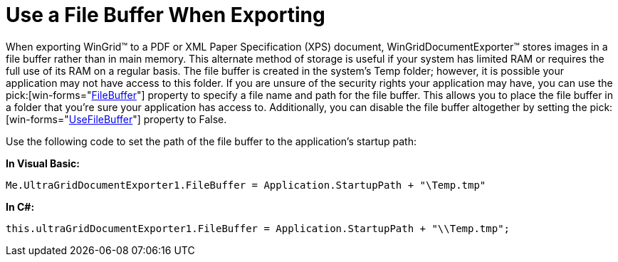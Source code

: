 ﻿////

|metadata|
{
    "name": "wingriddocumentexporter-use-a-file-buffer-when-exporting",
    "controlName": ["WinGridDocumentExporter"],
    "tags": ["Exporting"],
    "guid": "{3B69C319-29B0-4579-9F30-E9E794BBE9C9}",  
    "buildFlags": [],
    "createdOn": "0001-01-01T00:00:00Z"
}
|metadata|
////

= Use a File Buffer When Exporting

When exporting WinGrid™ to a PDF or XML Paper Specification (XPS) document, WinGridDocumentExporter™ stores images in a file buffer rather than in main memory. This alternate method of storage is useful if your system has limited RAM or requires the full use of its RAM on a regular basis. The file buffer is created in the system's Temp folder; however, it is possible your application may not have access to this folder. If you are unsure of the security rights your application may have, you can use the  pick:[win-forms="link:{ApiPlatform}win.ultrawingrid.documentexport{ApiVersion}~infragistics.win.ultrawingrid.documentexport.ultragriddocumentexporter~filebuffer.html[FileBuffer]"]  property to specify a file name and path for the file buffer. This allows you to place the file buffer in a folder that you're sure your application has access to. Additionally, you can disable the file buffer altogether by setting the  pick:[win-forms="link:{ApiPlatform}win.ultrawingrid.documentexport{ApiVersion}~infragistics.win.ultrawingrid.documentexport.ultragriddocumentexporter~usefilebuffer.html[UseFileBuffer]"]  property to False.

Use the following code to set the path of the file buffer to the application's startup path:

*In Visual Basic:*

----
Me.UltraGridDocumentExporter1.FileBuffer = Application.StartupPath + "\Temp.tmp"
----

*In C#:*

----
this.ultraGridDocumentExporter1.FileBuffer = Application.StartupPath + "\\Temp.tmp";
----